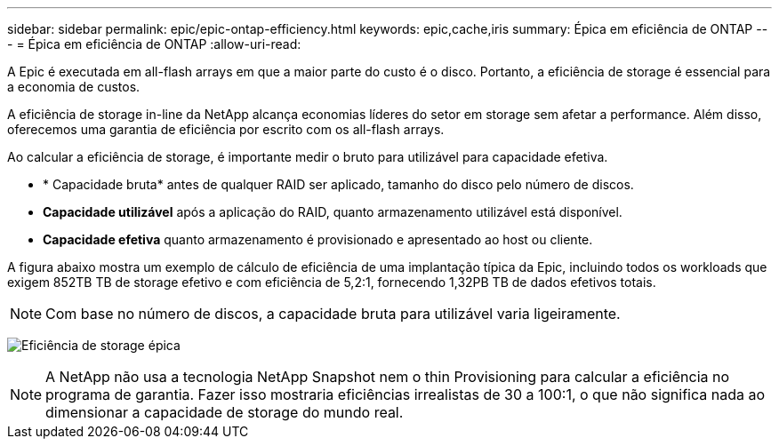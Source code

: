 ---
sidebar: sidebar 
permalink: epic/epic-ontap-efficiency.html 
keywords: epic,cache,iris 
summary: Épica em eficiência de ONTAP 
---
= Épica em eficiência de ONTAP
:allow-uri-read: 


[role="lead"]
A Epic é executada em all-flash arrays em que a maior parte do custo é o disco. Portanto, a eficiência de storage é essencial para a economia de custos.

A eficiência de storage in-line da NetApp alcança economias líderes do setor em storage sem afetar a performance. Além disso, oferecemos uma garantia de eficiência por escrito com os all-flash arrays.

Ao calcular a eficiência de storage, é importante medir o bruto para utilizável para capacidade efetiva.

* * Capacidade bruta* antes de qualquer RAID ser aplicado, tamanho do disco pelo número de discos.
* *Capacidade utilizável* após a aplicação do RAID, quanto armazenamento utilizável está disponível.
* *Capacidade efetiva* quanto armazenamento é provisionado e apresentado ao host ou cliente.


A figura abaixo mostra um exemplo de cálculo de eficiência de uma implantação típica da Epic, incluindo todos os workloads que exigem 852TB TB de storage efetivo e com eficiência de 5,2:1, fornecendo 1,32PB TB de dados efetivos totais.


NOTE: Com base no número de discos, a capacidade bruta para utilizável varia ligeiramente.

image:epic-efficiency.png["Eficiência de storage épica"]


NOTE: A NetApp não usa a tecnologia NetApp Snapshot nem o thin Provisioning para calcular a eficiência no programa de garantia. Fazer isso mostraria eficiências irrealistas de 30 a 100:1, o que não significa nada ao dimensionar a capacidade de storage do mundo real.
